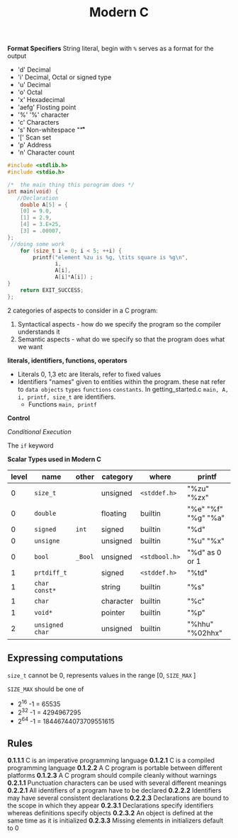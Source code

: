 #+TITLE: Modern C
#+PROPERTY: :header-args :C :session *C* :exports results
#+OPTIONS: ^:{}


*Format Specifiers*
String literal, begin with ~%~ serves as a format for the output
- 'd' Decimal
- 'i' Decimal, Octal or signed type
- 'u' Decimal
- 'o' Octal
- 'x' Hexadecimal
- 'aefg' Flosting point
- '%' '%' character
- 'c' Characters
- 's' Non-whitespace "\f\n\r\t\v"
- '[' Scan set
- 'p' Address
- 'n' Character count

#+BEGIN_SRC C
#include <stdlib.h>
#include <stdio.h>

/*  the main thing this porogram does */
int main(void) {
   //Declaration
    double A[5] = {
    [0] = 9.0,
    [1] = 2.9,
    [4] = 3.E+25,
    [3] = .00007,
};
 //doing some work
    for (size_t i = 0; i < 5; ++i) {
        printf("element %zu is %g, \tits square is %g\n",
               i,
               A[i],
               A[i]*A[i]) ;
}
    return EXIT_SUCCESS;
};
#+END_SRC

#+RESULTS:
| element 0 is 9,     | its square is 81      |
| element 1 is 2.9,   | its square is 8.41    |
| element 2 is 0,     | its square is 0       |
| element 3 is 7e-05, | its square is 4.9e-09 |
| element 4 is 3e+25, | its square is 9e+50   |



2 categories of aspects to consider in a C program:
1. Syntactical aspects - how do we specify the program so the compiler understands it
2. Semantic aspects - what do we specify so that the program does what we want


*literals, identifiers, functions, operators*

- Literals
  0, 1,3 etc are literals, refer to fixed values
- Identifiers
  "names" given to entities within the program. these nat refer to ~data objects~ ~types~ ~functions~ ~constants~. In getting_started.c ~main, A, i, printf, size_t~ are identifiers.
 - Functions ~main, printf~

*Control*

/Conditional Execution/

The ~if~ keyword

*Scalar Types used in Modern C*
|-------+-----------------+---------+-----------+---------------+---------------------|
| level | name            | other   | category  | where         | printf              |
|-------+-----------------+---------+-----------+---------------+---------------------|
|     0 | ~size_t~        |         | unsigned  | ~<stddef.h>~  | "%zu" "%zx"         |
|     0 | ~double~        |         | floating  | builtin       | "%e" "%f" "%g" "%a" |
|     0 | ~signed~        | ~int~   | signed    | builtin       | "%d"                |
|     0 | ~unsigne~       |         | unsigned  | builtin       | "%u" "%x"           |
|     0 | ~bool~          | ~_Bool~ | unsigned  | ~<stdbool.h>~ | "%d" as 0 or 1      |
|-------+-----------------+---------+-----------+---------------+---------------------|
|     1 | ~prtdiff_t~     |         | signed    | ~<stddef.h>~  | "%td"               |
|     1 | ~char const*~   |         | string    | builtin       | "%s"                |
|     1 | ~char~          |         | character | builtin       | "%c"                |
|     1 | ~void*~         |         | pointer   | builtin       | "%p"                |
|-------+-----------------+---------+-----------+---------------+---------------------|
|     2 | ~unsigned char~ |         | unsigned  | builtin       | "%hhu" "%02hhx"     |
|-------+-----------------+---------+-----------+---------------+---------------------|


** Expressing computations
~size_t~ cannot be 0, represents values in the range [0, ~SIZE_MAX~ ]

~SIZE_MAX~ should be one of
- 2^{16} -1 = 65535
- 2^{32} -1 = 4294967295
- 2^{64} -1 = 18446744073709551615

** Rules
*0.1.1.1* C is an imperative programming language
*0.1.2.1* C is a compiled programming language
*0.1.2.2* A C program is portable between different platforms
*0.1.2.3* A C program should compile cleanly without warnings
*0.2.1.1* Punctuation characters can be used with several different meanings
*0.2.2.1* All identifiers of a program have to be declared
*0.2.2.2* Identifiers may have several consistent declarations
*0.2.2.3* Declarations are bound to the scope in which they appear
*0.2.3.1* Declarations specify identifiers whereas definitions specify objects
*0.2.3.2* An object is defined at the same time as it is initialized
*0.2.3.3* Missing elements in initializers default to 0
